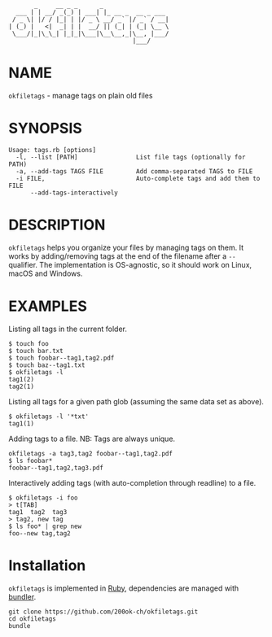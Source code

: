 #+begin_example
       _     __ _ _      _
  ___ | | __/ _(_) | ___| |_ __ _  __ _ ___
 / _ \| |/ / |_| | |/ _ \ __/ _` |/ _` / __|
| (_) |   <|  _| | |  __/ || (_| | (_| \__ \
 \___/|_|\_\_| |_|_|\___|\__\__,_|\__, |___/
                                  |___/
#+end_example

* NAME

=okfiletags= - manage tags on plain old files

* SYNOPSIS

  #+begin_example
  Usage: tags.rb [options]
    -l, --list [PATH]                List file tags (optionally for PATH)
    -a, --add-tags TAGS FILE         Add comma-separated TAGS to FILE
    -i FILE,                         Auto-complete tags and add them to FILE
        --add-tags-interactively
  #+end_example

* DESCRIPTION

=okfiletags= helps you organize your files by managing tags on them.
It works by adding/removing tags at the end of the filename after a
=--= qualifier. The implementation is OS-agnostic, so it should work
on Linux, macOS and Windows.

* EXAMPLES

Listing all tags in the current folder.

  #+begin_example
    $ touch foo
    $ touch bar.txt
    $ touch foobar--tag1,tag2.pdf
    $ touch baz--tag1.txt
    $ okfiletags -l
    tag1(2)
    tag2(1)
  #+end_example

Listing all tags for a given path glob (assuming the same data set as above).

#+begin_example
  $ okfiletags -l '*txt'
  tag1(1)
#+end_example

Adding tags to a file. NB: Tags are always unique.

#+begin_example
  okfiletags -a tag3,tag2 foobar--tag1,tag2.pdf
  $ ls foobar*
  foobar--tag1,tag2,tag3.pdf
#+end_example

Interactively adding tags (with auto-completion through readline) to a file.

#+begin_example
  $ okfiletags -i foo
  > t[TAB]
  tag1  tag2  tag3
  > tag2, new tag
  $ ls foo* | grep new
  foo--new tag,tag2
#+end_example

* Installation

=okfiletags= is implemented in [[https://www.ruby-lang.org/en/][Ruby]], dependencies are managed with [[https://bundler.io/][bundler]].

  #+begin_example
    git clone https://github.com/200ok-ch/okfiletags.git
    cd okfiletags
    bundle
  #+end_example
